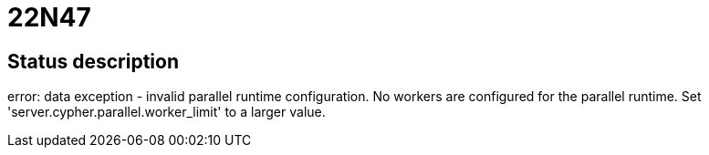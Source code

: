 = 22N47

== Status description
error: data exception - invalid parallel runtime configuration. No workers are configured for the parallel runtime. Set 'server.cypher.parallel.worker_limit' to a larger value.
